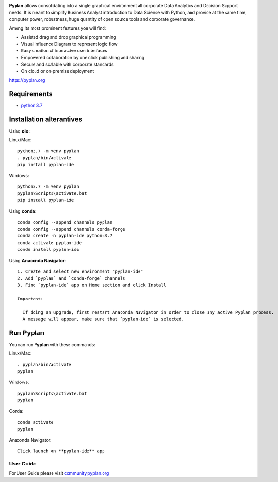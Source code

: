 .. image:: http://pyplan.com/wp-content/uploads/2018/10/logo_pyplan-1.png

**Pyplan** allows consolidating into a single graphical environment all corporate Data Analytics and Decision Support needs. 
It is meant to simplify Business Analyst introduction to Data Science with Python, and provide at the same time, computer power, robustness, huge quantity of open source tools and corporate governance.

Among its most prominent features you will find:

- Assisted drag and drop graphical programming
- Visual Influence Diagram to represent logic flow
- Easy creation of interactive user interfaces
- Empowered collaboration by one click publishing and sharing
- Secure and scalable with corporate standards
- On cloud or on-premise deployment

https://pyplan.org


Requirements
------------
- `python 3.7 <https://www.python.org/downloads/release/python-375/>`_


Installation alterantives
-------------------------

Using **pip**:

Linux/Mac::

  python3.7 -m venv pyplan
  . pyplan/bin/activate
  pip install pyplan-ide

Windows::

  python3.7 -m venv pyplan
  pyplan\Scripts\activate.bat
  pip install pyplan-ide


Using **conda**::

  conda config --append channels pyplan
  conda config --append channels conda-forge
  conda create -n pyplan-ide python=3.7
  conda activate pyplan-ide
  conda install pyplan-ide

Using **Anaconda Navigator**::

  1. Create and select new environment "pyplan-ide"
  2. Add `pyplan` and `conda-forge` channels
  3. Find `pyplan-ide` app on Home section and click Install

  Important:

    If doing an upgrade, first restart Anaconda Navigator in order to close any active Pyplan process.
    A message will appear, make sure that `pyplan-ide` is selected.

Run Pyplan
------------

You can run **Pyplan** with these commands:

Linux/Mac::

  . pyplan/bin/activate
  pyplan

Windows::

  pyplan\Scripts\activate.bat
  pyplan

Conda::

  conda activate
  pyplan

Anaconda Navigator::

  Click launch on **pyplan-ide** app

User Guide
===========

For User Guide please visit `community.pyplan.org <community.pyplan.org>`_
